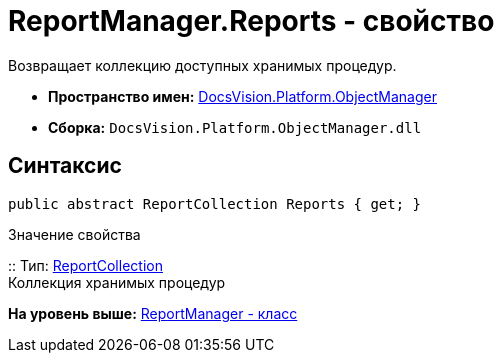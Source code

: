 = ReportManager.Reports - свойство

Возвращает коллекцию доступных хранимых процедур.

* [.keyword]*Пространство имен:* xref:api/DocsVision/Platform/ObjectManager/ObjectManager_NS.adoc[DocsVision.Platform.ObjectManager]
* [.keyword]*Сборка:* [.ph .filepath]`DocsVision.Platform.ObjectManager.dll`

== Синтаксис

[source,pre,codeblock,language-csharp]
----
public abstract ReportCollection Reports { get; }
----

Значение свойства

::
  Тип: xref:ReportCollection_CL.adoc[ReportCollection]
  +
  Коллекция хранимых процедур

*На уровень выше:* xref:../../../../api/DocsVision/Platform/ObjectManager/ReportManager_CL.adoc[ReportManager - класс]
